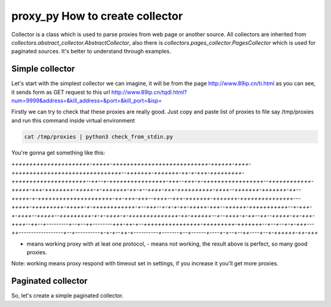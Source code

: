 proxy_py How to create collector
================================

Collector is a class which is used to parse proxies from web page or another source. All collectors are inherited from `collectors.abstract_collector.AbstractCollector`, also there is `collectors.pages_collector.PagesCollector` which is used for paginated sources. It's better to understand through examples.

Simple collector
****************

Let's start with the simplest collector we can imagine, it will be from the page http://www.89ip.cn/ti.html as you can see, it sends form as GET request to this url http://www.89ip.cn/tqdl.html?num=9999&address=&kill_address=&port=&kill_port=&isp= 

Firstly we can try to check that these proxies are really good. Just copy and paste list of proxies to file say /tmp/proxies and run this command inside virtual environment

.. code-block:: bash

    cat /tmp/proxies | python3 check_from_stdin.py

You're gonna get something like this:

`++++++++++++++++++++++-+++++-+++++++++++++++++++++++++++-++++++-++++-+++++++++++++++++++++++++++++++--+++++++-+++++++-++-+-+++-+++++++++-+++++++++++++++++++++--++--+-++++++++++++++++-+++--+++-+-+++++++++++++++++--++++++++++++-+++++-+++-++++++++-+++++-+-+++++++-++-+--++++-+++-++++++++++-++++--+++++++-+++++++-++--+++++-+-+++++++++++++++++++++-++-+++-+++--++++--+++-+++++++-+++++++-+++++++++++++++---+++++-+++++++++-+++++-+-++++++++++++-+--+++--+-+-+-++-+++++-+++--++++++-+++++++++++--+-+++-+-++++--+++++--+++++++++-+-+-++++-+-++++++++++++++-++-++++++--+--++++-+-++--++--+++++-++-+++-++++--++--+---------+--+--++--------+++-++-+--++++++++++++++++-+++++++++-+++++++--+--+--+-+-+++---++------------------+--+----------+-+-+--++-+----------+-------+--+------+----+-+--+--++----+--+-++++++-++-+++`

+ means working proxy with at leat one protocol, - means not working, the result above is perfect, so many good proxies.

Note: working means proxy respond with timeout set in settings, if you increase it you'll get more proxies.

Paginated collector
*******************

So, let's create a simple paginated collector. 


